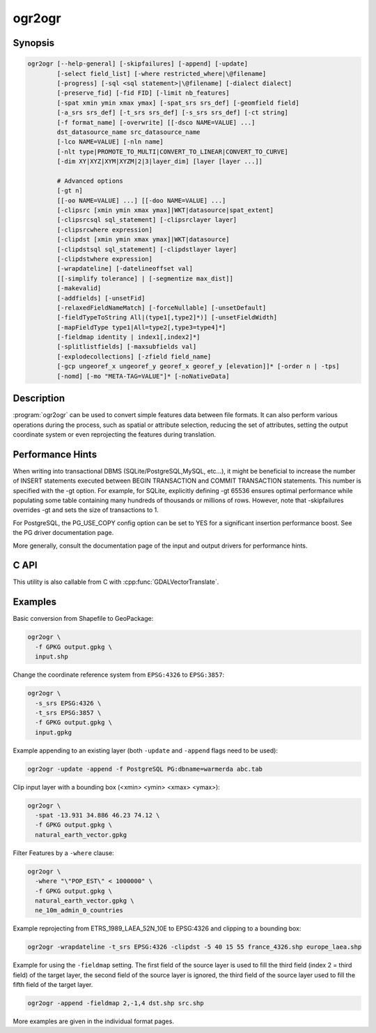 .. _ogr2ogr:

================================================================================
ogr2ogr
================================================================================

.. only:: html

    Converts simple features data between file formats.

.. Index:: ogr2ogr

Synopsis
--------

.. code-block::

    ogr2ogr [--help-general] [-skipfailures] [-append] [-update]
            [-select field_list] [-where restricted_where|\@filename]
            [-progress] [-sql <sql statement>|\@filename] [-dialect dialect]
            [-preserve_fid] [-fid FID] [-limit nb_features]
            [-spat xmin ymin xmax ymax] [-spat_srs srs_def] [-geomfield field]
            [-a_srs srs_def] [-t_srs srs_def] [-s_srs srs_def] [-ct string]
            [-f format_name] [-overwrite] [[-dsco NAME=VALUE] ...]
            dst_datasource_name src_datasource_name
            [-lco NAME=VALUE] [-nln name]
            [-nlt type|PROMOTE_TO_MULTI|CONVERT_TO_LINEAR|CONVERT_TO_CURVE]
            [-dim XY|XYZ|XYM|XYZM|2|3|layer_dim] [layer [layer ...]]

            # Advanced options
            [-gt n]
            [[-oo NAME=VALUE] ...] [[-doo NAME=VALUE] ...]
            [-clipsrc [xmin ymin xmax ymax]|WKT|datasource|spat_extent]
            [-clipsrcsql sql_statement] [-clipsrclayer layer]
            [-clipsrcwhere expression]
            [-clipdst [xmin ymin xmax ymax]|WKT|datasource]
            [-clipdstsql sql_statement] [-clipdstlayer layer]
            [-clipdstwhere expression]
            [-wrapdateline] [-datelineoffset val]
            [[-simplify tolerance] | [-segmentize max_dist]]
            [-makevalid]
            [-addfields] [-unsetFid]
            [-relaxedFieldNameMatch] [-forceNullable] [-unsetDefault]
            [-fieldTypeToString All|(type1[,type2]*)] [-unsetFieldWidth]
            [-mapFieldType type1|All=type2[,type3=type4]*]
            [-fieldmap identity | index1[,index2]*]
            [-splitlistfields] [-maxsubfields val]
            [-explodecollections] [-zfield field_name]
            [-gcp ungeoref_x ungeoref_y georef_x georef_y [elevation]]* [-order n | -tps]
            [-nomd] [-mo "META-TAG=VALUE"]* [-noNativeData]

Description
-----------

:program:`ogr2ogr` can be used to convert simple features data between file
formats. It can also perform various operations during the process, such as
spatial or attribute selection, reducing the set of attributes, setting the
output coordinate system or even reprojecting the features during translation.

.. program:: ogr2ogr

.. option:: -f <format_name>

    Output file format name, e.g. ``ESRI Shapefile``, ``MapInfo File``,
    ``PostgreSQL``.  Starting with GDAL 2.3, if not specified, the format is
    guessed from the extension (previously was ESRI Shapefile).

.. option:: -append

    Append to existing layer instead of creating new

.. option:: -overwrite

    Delete the output layer and recreate it empty

.. option:: -update

    Open existing output datasource in update mode rather than trying to create
    a new one

.. option:: -select <field_list>

    Comma-delimited list of fields from input layer to copy to the new layer. A
    field is skipped if mentioned previously in the list even if the input
    layer has duplicate field names. (Defaults to ``all``; any field is skipped
    if a subsequent field with same name is found.) Geometry fields can also be
    specified in the list.

    Note this setting cannot be used together with ``-append``. To control the
    selection of fields when appending to a layer, use ``-fieldmap`` or ``-sql``.

.. option:: -progress

    Display progress on terminal. Only works if input layers have the "fast
    feature count" capability.

.. option:: -sql <sql_statement>

    SQL statement to execute. The resulting table/layer will be saved to the
    output. Starting with GDAL 2.1, the ``@filename`` syntax can be used to
    indicate that the content is in the pointed filename.

.. option:: -dialect <dialect>

    SQL dialect. In some cases can be used to use (unoptimized) OGR SQL instead
    of the native SQL of an RDBMS by passing OGRSQL. The "SQLITE" dialect can
    also be used with any datasource.

.. option:: -where restricted_where

    Attribute query (like SQL WHERE). Starting with GDAL 2.1, the ``@filename``
    syntax can be used to indicate that the content is in the pointed filename.

.. option:: -skipfailures

    Continue after a failure, skipping the failed feature.

.. option:: -spat <xmin> <ymin> <xmax> <ymax>

    spatial query extents, in the SRS of the source layer(s) (or the one
    specified with ``-spat_srs``). Only features whose geometry intersects the
    extents will be selected. The geometries will not be clipped unless
    ``-clipsrc`` is specified.

.. option:: -spat_srs <srs_def>

    Override spatial filter SRS.

.. option:: -geomfield <field>

    Name of the geometry field on which the spatial filter operates on.

.. option:: -dsco NAME=VALUE

    Dataset creation option (format specific)

.. option:: -lco NAME=VALUE

    Layer creation option (format specific)

.. option:: -nln <name>

    Assign an alternate name to the new layer

.. option:: -nlt <type>

    Define the geometry type for the created layer. One of ``NONE``,
    ``GEOMETRY``, ``POINT``, ``LINESTRING``, ``POLYGON``,
    ``GEOMETRYCOLLECTION``, ``MULTIPOINT``, ``MULTIPOLYGON``,
    ``MULTILINESTRING``, ``CIRCULARSTRING``, ``COMPOUNDCURVE``,
    ``CURVEPOLYGON``, ``MULTICURVE``, and ``MULTISURFACE`` non-linear geometry
    types. Add ``Z``, ``M``, or ``ZM`` to the type name to specify coordinates
    with elevation, measure, or elevation and measure. ``PROMOTE_TO_MULTI`` can
    be used to automatically promote layers that mix polygon or multipolygons
    to multipolygons, and layers that mix linestrings or multilinestrings to
    multilinestrings. Can be useful when converting shapefiles to PostGIS and
    other target drivers that implement strict checks for geometry types.
    ``CONVERT_TO_LINEAR`` can be used to to convert non-linear geometry types
    into linear geometry types by approximating them, and ``CONVERT_TO_CURVE`` to
    promote a non-linear type to its generalized curve type (``POLYGON`` to
    ``CURVEPOLYGON``, ``MULTIPOLYGON`` to ``MULTISURFACE``, ``LINESTRING`` to
    ``COMPOUNDCURVE``, ``MULTILINESTRING`` to ``MULTICURVE``). Starting with
    version 2.1 the type can be defined as measured ("25D" remains as an alias for
    single "Z"). Some forced geometry conversions may result in invalid
    geometries, for example when forcing conversion of multi-part multipolygons
    with ``-nlt POLYGON``, the resulting polygon will break the Simple Features
    rules.

    Starting with GDAL 3.0.5, ``-nlt CONVERT_TO_LINEAR`` and ``-nlt PROMOTE_TO_MULTI``
    can be used simultaneously.

.. option:: -dim <val>

    Force the coordinate dimension to val (valid values are ``XY``, ``XYZ``,
    ``XYM``, and ``XYZM`` - for backwards compatibility ``2`` is an alias for
    ``XY`` and ``3`` is an alias for ``XYZ``). This affects both the layer
    geometry type, and feature geometries. The value can be set to ``layer_dim``
    to instruct feature geometries to be promoted to the coordinate dimension
    declared by the layer. Support for M was added in GDAL 2.1.

.. option:: -a_srs <srs_def>

    Assign an output SRS. Srs_def can be a full WKT definition (hard to escape
    properly), or a well known definition (i.e. EPSG:4326) or a file with a WKT
    definition.

.. option:: -t_srs <srs_def>

    Reproject/transform to this SRS on output.

.. option:: -s_srs <srs_def>

    Override source SRS.

.. option:: -ct <string>

    A PROJ string (single step operation or multiple step string starting with
    +proj=pipeline), a WKT2 string describing a CoordinateOperation, or a
    urn:ogc:def:coordinateOperation:EPSG::XXXX URN overriding the default
    transformation from the source to the target CRS. It must take into account
    the axis order of the source and target CRS.

    .. versionadded:: 3.0

.. option:: -preserve_fid

    Use the FID of the source features instead of letting the output driver
    automatically assign a new one (for formats that require an FID).  If not
    in append mode, this behaviour is the default if the output driver has
    a FID layer creation option, un which case the name of the source FID
    column will be used and source feature IDs will be attempted to be
    preserved. This behaviour can be disabled by setting ``-unsetFid``.

.. option:: -fid fid

    If provided, only the feature with the specified feature id will be
    processed.  Operates exclusive of the spatial or attribute queries. Note: if
    you want to select several features based on their feature id, you can also
    use the fact the 'fid' is a special field recognized by OGR SQL. So,
    `-where "fid in (1,3,5)"` would select features 1, 3 and 5.

.. option:: -limit nb_features

    Limit the number of features per layer.

.. option:: -oo NAME=VALUE

    Input dataset open option (format specific).

.. option:: -doo NAME=VALUE

    Destination dataset open option (format specific), only valid in -update mode.

.. option:: -gt n

    Group n features per transaction (default 20000). Increase the value for
    better performance when writing into DBMS drivers that have transaction
    support. ``n`` can be set to unlimited to load the data into a single
    transaction.

.. option:: -ds_transaction

    Force the use of a dataset level transaction (for drivers that support such
    mechanism), especially for drivers such as FileGDB that only support
    dataset level transaction in emulation mode.

.. option:: -clipsrc [xmin ymin xmax ymax]|WKT|datasource|spat_extent

    Clip geometries to the specified bounding box (expressed in source SRS),
    WKT geometry (POLYGON or MULTIPOLYGON), from a datasource or to the spatial
    extent of the -spa.. option if you use the spat_extent keyword. When
    specifying a datasource, you will generally want to use it in combination
    of the -clipsrclayer, -clipsrcwhere or -clipsrcsql options

.. option:: -clipsrcsql <sql_statement>

    Select desired geometries using an SQL query instead.

.. option:: -clipsrclayer <layername>

    Select the named layer from the source clip datasource.

.. option:: -clipsrcwhere <expression>

    Restrict desired geometries based on attribute query.

.. option:: -clipdst <xmin> <ymin> <xmax> <ymax>

    Clip geometries after reprojection to the specified bounding box (expressed
    in dest SRS), WKT geometry (POLYGON or MULTIPOLYGON) or from a datasource.
    When specifying a datasource, you will generally want to use it in
    combination of the -clipdstlayer, -clipdstwhere or -clipdstsq.. options

.. option:: -clipdstsql <sql_statement>

    Select desired geometries using an SQL query instead.

.. option:: -clipdstlayer <layername>

    Select the named layer from the destination clip datasource.

.. option:: -clipdstwhere <expression>

    Restrict desired geometries based on attribute query.

.. option:: -wrapdateline

    Split geometries crossing the dateline meridian (long. = +/- 180deg)

.. option:: -datelineoffset

    Offset from dateline in degrees (default long. = +/- 10deg, geometries
    within 170deg to -170deg will be split)

.. option:: -simplify <tolerance>

    Distance tolerance for simplification. Note: the algorithm used preserves
    topology per feature, in particular for polygon geometries, but not for a
    whole layer.

.. option:: -segmentize <max_dist>

    Maximum distance between 2 nodes. Used to create intermediate points.

.. option:: -makevalid

    Run the :cpp:func:`OGRGeometry::MakeValid` operation, followed by
    :cpp:func:`OGRGeometryFactory::removeLowerDimensionSubGeoms`, on geometries 
    to ensure they are valid regarding the rules of the Simple Features specification.

    .. versionadded: 3.1 (requires GEOS 3.8 or later)

.. option:: -fieldTypeToString type1,...

    Converts any field of the specified type to a field of type string in the
    destination layer. Valid types are : Integer, Integer64, Real, String,
    Date, Time, DateTime, Binary, IntegerList, Integer64List, RealList,
    StringList. Special value All can be used to convert all fields to strings.
    This is an alternate way to using the CAST operator of OGR SQL, that may
    avoid typing a long SQL query. Note that this does not influence the field
    types used by the source driver, and is only an afterwards conversion.

.. option:: -mapFieldType srctype|All=dsttype,...

    Converts any field of the specified type to another type. Valid types are :
    Integer, Integer64, Real, String, Date, Time, DateTime, Binary,
    IntegerList, Integer64List, RealList, StringList. Types can also include
    subtype between parenthesis, such as Integer(Boolean), Real(Float32), ...
    Special value All can be used to convert all fields to another type. This
    is an alternate way to using the CAST operator of OGR SQL, that may avoid
    typing a long SQL query. This is a generalization of -fieldTypeToString.
    Note that this does not influence the field types used by the source
    driver, and is only an afterwards conversion.

.. option:: -unsetFieldWidth

    Set field width and precision to 0.

.. option:: -splitlistfields

    Split fields of type StringList, RealList or IntegerList into as many
    fields of type String, Real or Integer as necessary.

.. option:: -maxsubfields <val>

    To be combined with ``-splitlistfields`` to limit the number of subfields
    created for each split field.

.. option:: -explodecollections

    Produce one feature for each geometry in any kind of geometry collection in
    the source file, applied after any ``-sql`` option.

.. option:: -zfield <field_name>

    Uses the specified field to fill the Z coordinate of geometries.

.. option:: -gcp <ungeoref_x> <ungeoref_y> <georef_x> <georef_y> <elevation>

    Add the indicated ground control point. This option may be provided
    multiple times to provide a set of GCPs.

.. option:: -order <n>

    Order of polynomial used for warping (1 to 3). The default is to select a
    polynomial order based on the number of GCPs.

.. option:: -tps

    Force use of thin plate spline transformer based on available GCPs.

.. option:: -fieldmap

    Specifies the list of field indexes to be copied from the source to the
    destination. The (n)th value specified in the list is the index of the
    field in the target layer definition in which the n(th) field of the source
    layer must be copied. Index count starts at zero. To omit a field, specify
    a value of -1. There must be exactly as many values in the list as the
    count of the fields in the source layer. We can use the 'identity' setting
    to specify that the fields should be transferred by using the same order.
    This setting should be used along with the ``-append`` setting.

.. option:: -addfields

    This is a specialized version of ``-append``. Contrary to ``-append``,
    ``-addfields`` has the effect of adding, to existing target layers, the new
    fields found in source layers. This option is useful when merging files
    that have non-strictly identical structures. This might not work for output
    formats that don't support adding fields to existing non-empty layers. Note
    that if you plan to use -addfields, you may need to combine it with
    -forceNullable, including for the initial import.

.. option:: -relaxedFieldNameMatch

    Do field name matching between source and existing target layer in a more
    relaxed way if the target driver has an implementation for it.

.. option:: -forceNullable

    Do not propagate not-nullable constraints to target layer if they exist in
    source layer.

.. option:: -unsetDefault

    Do not propagate default field values to target layer if they exist in
    source layer.

.. option:: -unsetFid

    Can be specify to prevent the name of the source FID column and source
    feature IDs from being re-used for the target layer. This option can for
    example be useful if selecting source features with a ORDER BY clause.

.. option:: -nomd

    To disable copying of metadata from source dataset and layers into target
    dataset and layers, when supported by output driver.

.. option:: -mo META-TAG=VALUE

    Passes a metadata key and value to set on the output dataset, when
    supported by output driver.

.. option:: -noNativeData

    To disable copying of native data, i.e. details of source format not
    captured by OGR abstraction, that are otherwise preserved by some drivers
    (like GeoJSON) when converting to same format.

    .. versionadded:: 2.1

Performance Hints
-----------------

When writing into transactional DBMS (SQLite/PostgreSQL,MySQL, etc...), it
might be beneficial to increase the number of INSERT statements executed
between BEGIN TRANSACTION and COMMIT TRANSACTION statements. This number is
specified with the -gt option. For example, for SQLite, explicitly defining -gt
65536 ensures optimal performance while populating some table containing many
hundreds of thousands or millions of rows. However, note that -skipfailures
overrides -gt and sets the size of transactions to 1.

For PostgreSQL, the PG_USE_COPY config option can be set to YES for a
significant insertion performance boost. See the PG driver documentation page.

More generally, consult the documentation page of the input and output drivers
for performance hints.

C API
-----

This utility is also callable from C with :cpp:func:`GDALVectorTranslate`.

.. versionadded::2.1

Examples
--------

Basic conversion from Shapefile to GeoPackage:

.. code-block::

  ogr2ogr \
    -f GPKG output.gpkg \
    input.shp

Change the coordinate reference system from ``EPSG:4326`` to ``EPSG:3857``:

.. code-block::

  ogr2ogr \
    -s_srs EPSG:4326 \
    -t_srs EPSG:3857 \
    -f GPKG output.gpkg \
    input.gpkg

Example appending to an existing layer (both ``-update`` and ``-append`` flags need to be used):

.. code-block::

    ogr2ogr -update -append -f PostgreSQL PG:dbname=warmerda abc.tab

Clip input layer with a bounding box (<xmin> <ymin> <xmax> <ymax>):

.. code-block::

  ogr2ogr \
    -spat -13.931 34.886 46.23 74.12 \
    -f GPKG output.gpkg \
    natural_earth_vector.gpkg

Filter Features by a ``-where`` clause:

.. code-block::

  ogr2ogr \
    -where "\"POP_EST\" < 1000000" \
    -f GPKG output.gpkg \
    natural_earth_vector.gpkg \
    ne_10m_admin_0_countries


Example reprojecting from ETRS_1989_LAEA_52N_10E to EPSG:4326 and clipping to a bounding box:

.. code-block::

    ogr2ogr -wrapdateline -t_srs EPSG:4326 -clipdst -5 40 15 55 france_4326.shp europe_laea.shp

Example for using the ``-fieldmap`` setting. The first field of the source layer is
used to fill the third field (index 2 = third field) of the target layer, the
second field of the source layer is ignored, the third field of the source
layer used to fill the fifth field of the target layer.

.. code-block::

    ogr2ogr -append -fieldmap 2,-1,4 dst.shp src.shp

More examples are given in the individual format pages.
